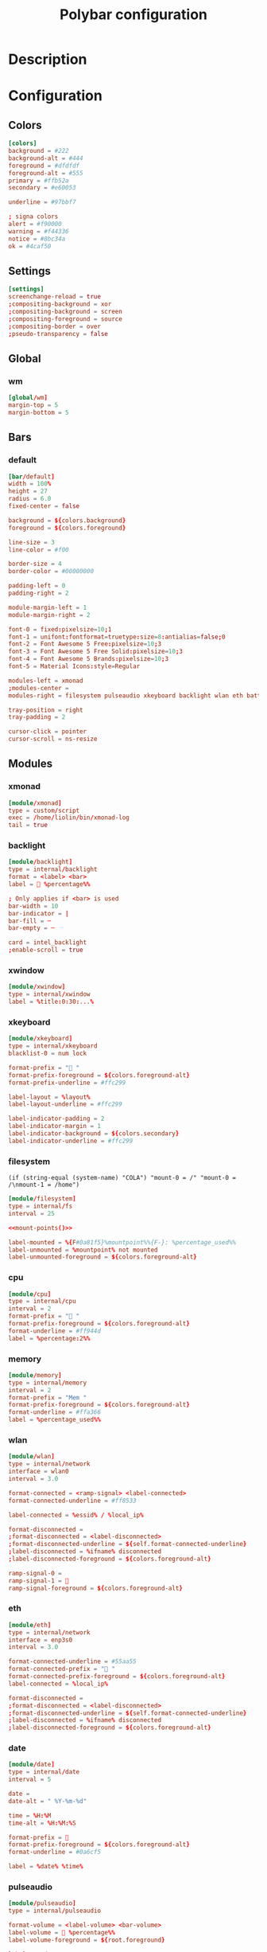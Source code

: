 #+TITLE: Polybar configuration
#+PROPERTY: header-args:conf :tangle .config/polybar/config :mkdirp yes :noweb yes
#+BABEL: :cache yes :tangle yes :noweb yes


* Description
* Configuration
** Colors
#+begin_src conf
[colors]
background = #222
background-alt = #444
foreground = #dfdfdf
foreground-alt = #555
primary = #ffb52a
secondary = #e60053

underline = #97bbf7

; signa colors
alert = #f90000
warning = #f44336
notice = #8bc34a
ok = #4caf50
#+end_src

** Settings
#+begin_src conf
[settings]
screenchange-reload = true
;compositing-background = xor
;compositing-background = screen
;compositing-foreground = source
;compositing-border = over
;pseudo-transparency = false
#+end_src
** Global
*** wm
#+begin_src conf
[global/wm]
margin-top = 5
margin-bottom = 5
#+end_src
** Bars
*** default
#+begin_src conf
[bar/default]
width = 100%
height = 27
radius = 6.0
fixed-center = false

background = ${colors.background}
foreground = ${colors.foreground}

line-size = 3
line-color = #f00

border-size = 4
border-color = #00000000

padding-left = 0
padding-right = 2

module-margin-left = 1
module-margin-right = 2

font-0 = fixed:pixelsize=10;1
font-1 = unifont:fontformat=truetype:size=8:antialias=false;0
font-2 = Font Awesome 5 Free:pixelsize=10;3
font-3 = Font Awesome 5 Free Solid:pixelsize=10;3
font-4 = Font Awesome 5 Brands:pixelsize=10;3
font-5 = Material Icons:style=Regular

modules-left = xmonad
;modules-center = 
modules-right = filesystem pulseaudio xkeyboard backlight wlan eth battery temperature date

tray-position = right
tray-padding = 2

cursor-click = pointer
cursor-scroll = ns-resize
#+end_src

** Modules
*** xmonad
#+begin_src conf
[module/xmonad]
type = custom/script
exec = /home/liolin/bin/xmonad-log
tail = true
#+end_src

*** backlight
#+begin_src conf
[module/backlight]
type = internal/backlight
format = <label> <bar>
label =  %percentage%%

; Only applies if <bar> is used
bar-width = 10
bar-indicator = |
bar-fill = ─
bar-empty = ─

card = intel_backlight
;enable-scroll = true
#+end_src
*** xwindow
#+begin_src conf
[module/xwindow]
type = internal/xwindow
label = %title:0:30:...%
#+end_src

*** xkeyboard
#+begin_src conf
[module/xkeyboard]
type = internal/xkeyboard
blacklist-0 = num lock

format-prefix = " "
format-prefix-foreground = ${colors.foreground-alt}
format-prefix-underline = #ffc299

label-layout = %layout%
label-layout-underline = #ffc299

label-indicator-padding = 2
label-indicator-margin = 1
label-indicator-background = ${colors.secondary}
label-indicator-underline = #ffc299
#+end_src

*** filesystem
#+NAME: mount-points
#+begin_src emacs-lisp :noweb 
(if (string-equal (system-name) "COLA") "mount-0 = /" "mount-0 = /\nmount-1 = /home")
#+end_src

#+begin_src conf
  [module/filesystem]
  type = internal/fs
  interval = 25

  <<mount-points()>>

  label-mounted = %{F#0a81f5}%mountpoint%%{F-}: %percentage_used%%
  label-unmounted = %mountpoint% not mounted
  label-unmounted-foreground = ${colors.foreground-alt}
#+end_src

*** cpu
#+begin_src conf
[module/cpu]
type = internal/cpu
interval = 2
format-prefix = " "
format-prefix-foreground = ${colors.foreground-alt}
format-underline = #ff944d
label = %percentage:2%%
#+end_src

*** memory
#+begin_src conf
[module/memory]
type = internal/memory
interval = 2
format-prefix = "Mem "
format-prefix-foreground = ${colors.foreground-alt}
format-underline = #ffa366
label = %percentage_used%%
#+end_src

*** wlan
#+begin_src conf
[module/wlan]
type = internal/network
interface = wlan0
interval = 3.0

format-connected = <ramp-signal> <label-connected>
format-connected-underline = #ff8533

label-connected = %essid% / %local_ip%

format-disconnected =
;format-disconnected = <label-disconnected>
;format-disconnected-underline = ${self.format-connected-underline}
;label-disconnected = %ifname% disconnected
;label-disconnected-foreground = ${colors.foreground-alt}

ramp-signal-0 =
ramp-signal-1 = 
ramp-signal-foreground = ${colors.foreground-alt}
#+end_src

*** eth
#+begin_src conf
[module/eth]
type = internal/network
interface = enp3s0
interval = 3.0

format-connected-underline = #55aa55
format-connected-prefix = " "
format-connected-prefix-foreground = ${colors.foreground-alt}
label-connected = %local_ip%

format-disconnected =
;format-disconnected = <label-disconnected>
;format-disconnected-underline = ${self.format-connected-underline}
;label-disconnected = %ifname% disconnected
;label-disconnected-foreground = ${colors.foreground-alt}
#+end_src
*** date
#+begin_src conf
[module/date]
type = internal/date
interval = 5

date =
date-alt = " %Y-%m-%d"

time = %H:%M
time-alt = %H:%M:%S

format-prefix = 
format-prefix-foreground = ${colors.foreground-alt}
format-underline = #0a6cf5

label = %date% %time%
#+end_src
*** pulseaudio
#+begin_src conf
[module/pulseaudio]
type = internal/pulseaudio

format-volume = <label-volume> <bar-volume>
label-volume =  %percentage%%
label-volume-foreground = ${root.foreground}

label-muted = 
label-muted-foreground = #666

bar-volume-width = 10
bar-volume-foreground-0 = #55aa55
bar-volume-foreground-1 = #55aa55
bar-volume-foreground-2 = #55aa55
bar-volume-foreground-3 = #55aa55
bar-volume-foreground-4 = #55aa55
bar-volume-foreground-5 = #f5a70a
bar-volume-foreground-6 = #ff5555
bar-volume-gradient = false
bar-volume-indicator = |
bar-volume-indicator-font = 2
bar-volume-fill = ─
bar-volume-fill-font = 2
bar-volume-empty = ─
bar-volume-empty-font = 2
bar-volume-empty-foreground = ${colors.foreground-alt}
#+end_src
*** battery
#+begin_src conf
[module/battery]
type = internal/battery
battery = BAT0
adapter = AC
full-at = 98

format-charging = <ramp-capacity> <label-charging>
format-charging-underline = #ff751a

format-discharging = <ramp-capacity> <label-discharging>
format-discharging-underline = ${self.format-charging-underline}

; format-full-prefix =
format-full-prefix-foreground = ${colors.foreground-alt}
; format-full-underline = ${self.format-charging-underline}
format-full-underline = ${self.format-charging-underline}

label-charging = %percentage%%
label-discharging = %percentage%%

ramp-capacity-0 = 
ramp-capacity-1 = 
ramp-capacity-2 = 
ramp-capacity-3 = 

ramp-capacity-foreground = ${colors.foreground-alt}
ramp-capacity-0-foreground = ${colors.alert}
ramp-capacity-1-foreground = ${colors.warning}
ramp-capacity-2-foreground = ${colors.notice}
ramp-capacity-3-foreground = ${colors.ok}
#+end_src
*** temperature
#+begin_src conf
[module/temperature]
type = internal/temperature
thermal-zone = 0
warn-temperature = 60

format = <ramp> <label>
format-underline = #ff6600
format-warn = <ramp> <label-warn>
format-warn-underline = ${self.format-underline}

label = %temperature-c%
label-warn = %temperature-c%
label-warn-foreground = ${colors.secondary}

; ramp-0 =  α
; ramp-1 = 
; ramp-2 = 
ramp-0 = θ
ramp-1 = θ
ramp-foreground = ${colors.foreground-alt}
#+end_src

* Launch script
#+begin_src sh :shebang #!/usr/bin/env bash :tangle .config/polybar/launch.sh :mkdirp yes
  CONFIG_FILE="${HOME}/.config/polybar/config"

  # Terminate already running bar instances
  killall -q polybar

  # Wait until the processes have been shut down
  while pgrep -u $UID -x polybar >/dev/null; do sleep 1; done

  # Launch bar1 and bar2
  polybar -c $CONFIG_FILE example

  echo "Bars launched..."
#+end_src

* Systemd 
#+begin_src conf :tangle .config/systemd/user/polybar.service :mkdirp yes
  [Unit]
  Description=Polybar Panel
		    
  [Service]
  Type=simple
  ExecStart=/usr/bin/polybar --config=/home/liolin/.config/polybar/config default
  ExecStop=/usr/bin/killall polybar
  Restart=on-failure
  RestartSec=3s

  [Install]
  WantedBy=default.target
#+end_src
